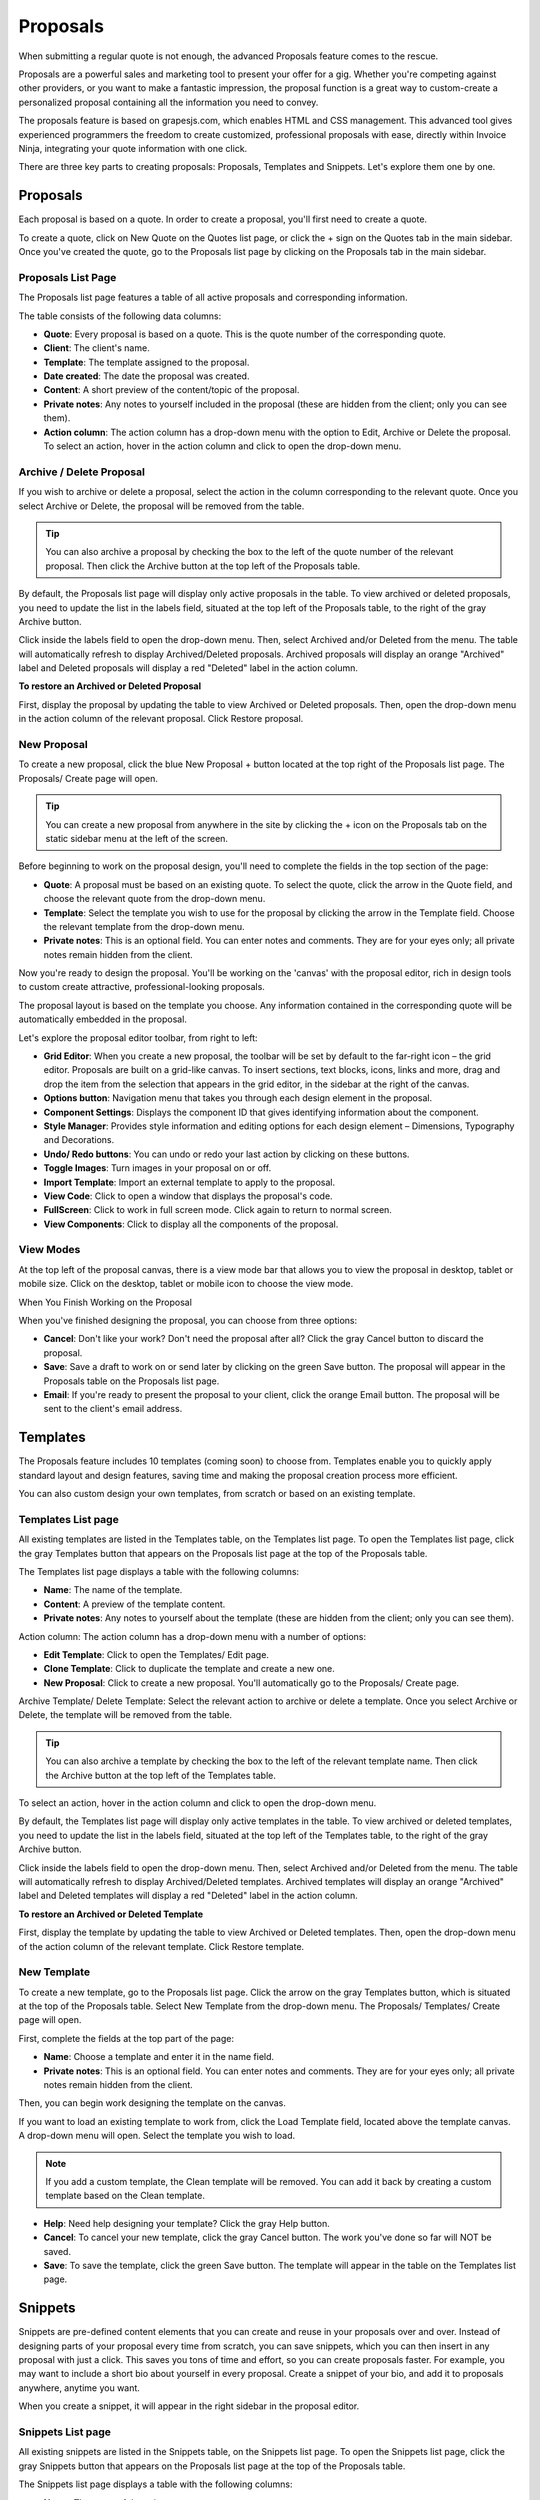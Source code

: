 Proposals
=========

When submitting a regular quote is not enough, the advanced Proposals feature comes to the rescue.

Proposals are a powerful sales and marketing tool to present your offer for a gig. Whether you're competing against other providers, or you want to make a fantastic impression, the proposal function is a great way to custom-create a personalized proposal containing all the information you need to convey.

The proposals feature is based on grapesjs.com, which enables HTML and CSS management. This advanced tool gives experienced programmers the freedom to create customized, professional proposals with ease, directly within Invoice Ninja, integrating your quote information with one click.

There are three key parts to creating proposals: Proposals, Templates and Snippets. Let's explore them one by one.

Proposals
"""""""""

Each proposal is based on a quote. In order to create a proposal, you'll first need to create a quote.

To create a quote, click on New Quote on the Quotes list page, or click the + sign on the Quotes tab in the main sidebar. Once you've created the quote, go to the Proposals list page by clicking on the Proposals tab in the main sidebar.

Proposals List Page
^^^^^^^^^^^^^^^^^^^

The Proposals list page features a table of all active proposals and corresponding information.

The table consists of the following data columns:

- **Quote**: Every proposal is based on a quote. This is the quote number of the corresponding quote.
- **Client**: The client's name.
- **Template**: The template assigned to the proposal.
- **Date created**: The date the proposal was created.
- **Content**: A short preview of the content/topic of the proposal.
- **Private notes**: Any notes to yourself included in the proposal (these are hidden from the client; only you can see them).
- **Action column**: The action column has a drop-down menu with the option to Edit, Archive or Delete the proposal. To select an action, hover in the action column and click to open the drop-down menu.

Archive / Delete Proposal
^^^^^^^^^^^^^^^^^^^^^^^^^

If you wish to archive or delete a proposal, select the action in the column corresponding to the relevant quote. Once you select Archive or Delete, the proposal will be removed from the table.

.. TIP:: You can also archive a proposal by checking the box to the left of the quote number of the relevant proposal. Then click the Archive button at the top left of the Proposals table.

By default, the Proposals list page will display only active proposals in the table. To view archived or deleted proposals, you need to update the list in the labels field, situated at the top left of the Proposals table, to the right of the gray Archive button.

Click inside the labels field to open the drop-down menu. Then, select Archived and/or Deleted from the menu. The table will automatically refresh to display Archived/Deleted proposals. Archived proposals will display an orange "Archived" label and Deleted proposals will display a red "Deleted" label in the action column.

**To restore an Archived or Deleted Proposal**

First, display the proposal by updating the table to view Archived or Deleted proposals. Then, open the drop-down menu in the action column of the relevant proposal. Click Restore proposal.

New Proposal
^^^^^^^^^^^^

To create a new proposal, click the blue New Proposal + button located at the top right of the Proposals list page. The Proposals/ Create page will open.

.. TIP:: You can create a new proposal from anywhere in the site by clicking the + icon on the Proposals tab on the static sidebar menu at the left of the screen.

Before beginning to work on the proposal design, you'll need to complete the fields in the top section of the page:

- **Quote**: A proposal must be based on an existing quote. To select the quote, click the arrow in the Quote field, and choose the relevant quote from the drop-down menu.
- **Template**: Select the template you wish to use for the proposal by clicking the arrow in the Template field. Choose the relevant template from the drop-down menu.
- **Private notes**: This is an optional field. You can enter notes and comments. They are for your eyes only; all private notes remain hidden from the client.

Now you're ready to design the proposal. You'll be working on the 'canvas' with the proposal editor, rich in design tools to custom create attractive, professional-looking proposals.

The proposal layout is based on the template you choose. Any information contained in the corresponding quote will be automatically embedded in the proposal.

Let's explore the proposal editor toolbar, from right to left:

- **Grid Editor**: When you create a new proposal, the toolbar will be set by default to the far-right icon – the grid editor. Proposals are built on a grid-like canvas. To insert sections, text blocks, icons, links and more, drag and drop the item from the selection that appears in the grid editor, in the sidebar at the right of the canvas.
- **Options button**: Navigation menu that takes you through each design element in the proposal.
- **Component Settings**: Displays the component ID that gives identifying information about the component.
- **Style Manager**: Provides style information and editing options for each design element – Dimensions, Typography and Decorations.
- **Undo/ Redo buttons**: You can undo or redo your last action by clicking on these buttons.
- **Toggle Images**: Turn images in your proposal on or off.
- **Import Template**: Import an external template to apply to the proposal.
- **View Code**: Click to open a window that displays the proposal's code.
- **FullScreen**: Click to work in full screen mode. Click again to return to normal screen.
- **View Components**: Click to display all the components of the proposal.

View Modes
^^^^^^^^^^

At the top left of the proposal canvas, there is a view mode bar that allows you to view the proposal in desktop, tablet or mobile size. Click on the desktop, tablet or mobile icon to choose the view mode.

When You Finish Working on the Proposal

When you've finished designing the proposal, you can choose from three options:

- **Cancel**: Don't like your work? Don't need the proposal after all? Click the gray Cancel button to discard the proposal.
- **Save**: Save a draft to work on or send later by clicking on the green Save button. The proposal will appear in the Proposals table on the Proposals list page.
- **Email**: If you're ready to present the proposal to your client, click the orange Email button. The proposal will be sent to the client's email address.

Templates
"""""""""

The Proposals feature includes 10 templates (coming soon) to choose from. Templates enable you to quickly apply standard layout and design features, saving time and making the proposal creation process more efficient.

You can also custom design your own templates, from scratch or based on an existing template.

Templates List page
^^^^^^^^^^^^^^^^^^^

All existing templates are listed in the Templates table, on the Templates list page. To open the Templates list page, click the gray Templates button that appears on the Proposals list page at the top of the Proposals table.

The Templates list page displays a table with the following columns:

- **Name**: The name of the template.
- **Content**: A preview of the template content.
- **Private notes**: Any notes to yourself about the template (these are hidden from the client; only you can see them).

Action column: The action column has a drop-down menu with a number of options:

- **Edit Template**: Click to open the Templates/ Edit page.
- **Clone Template**: Click to duplicate the template and create a new one.
- **New Proposal**: Click to create a new proposal. You'll automatically go to the Proposals/ Create page.

Archive Template/ Delete Template: Select the relevant action to archive or delete a template. Once you select Archive or Delete, the template will be removed from the table.

.. TIP:: You can also archive a template by checking the box to the left of the relevant template name. Then click the Archive button at the top left of the Templates table.

To select an action, hover in the action column and click to open the drop-down menu.

By default, the Templates list page will display only active templates in the table. To view archived or deleted templates, you need to update the list in the labels field, situated at the top left of the Templates table, to the right of the gray Archive button.

Click inside the labels field to open the drop-down menu. Then, select Archived and/or Deleted from the menu. The table will automatically refresh to display Archived/Deleted templates. Archived templates will display an orange "Archived" label and Deleted templates will display a red "Deleted" label in the action column.

**To restore an Archived or Deleted Template**

First, display the template by updating the table to view Archived or Deleted templates. Then, open the drop-down menu of the action column of the relevant template. Click Restore template.

New Template
^^^^^^^^^^^^

To create a new template, go to the Proposals list page. Click the arrow on the gray Templates button, which is situated at the top of the Proposals table. Select New Template from the drop-down menu. The Proposals/ Templates/ Create page will open.

First, complete the fields at the top part of the page:

- **Name**: Choose a template and enter it in the name field.
- **Private notes**: This is an optional field. You can enter notes and comments. They are for your eyes only; all private notes remain hidden from the client.

Then, you can begin work designing the template on the canvas.

If you want to load an existing template to work from, click the Load Template field, located above the template canvas. A drop-down menu will open. Select the template you wish to load.

.. NOTE:: If you add a custom template, the Clean template will be removed. You can add it back by creating a custom template based on the Clean template.

- **Help**: Need help designing your template? Click the gray Help button.
- **Cancel**: To cancel your new template, click the gray Cancel button. The work you've done so far will NOT be saved.
- **Save**: To save the template, click the green Save button. The template will appear in the table on the Templates list page.

Snippets
""""""""

Snippets are pre-defined content elements that you can create and reuse in your proposals over and over. Instead of designing parts of your proposal every time from scratch, you can save snippets, which you can then insert in any proposal with just a click. This saves you tons of time and effort, so you can create proposals faster. For example, you may want to include a short bio about yourself in every proposal. Create a snippet of your bio, and add it to proposals anywhere, anytime you want.

When you create a snippet, it will appear in the right sidebar in the proposal editor.

Snippets List page
^^^^^^^^^^^^^^^^^^

All existing snippets are listed in the Snippets table, on the Snippets list page. To open the Snippets list page, click the gray Snippets button that appears on the Proposals list page at the top of the Proposals table.

The Snippets list page displays a table with the following columns:

- **Name**: The name of the snippet.
- **Category**: The category the snippet belongs to.
- **Content**: A preview of the snippet content.
- **Private notes**: Any notes to yourself about the snippet (these are hidden from the client; only you can see them).

Action column - The action column has a drop-down menu with a number of options:

- **Edit Snippet**: Click to open the Proposals/ Snippets/ Edit page.

Archive Snippet/ Delete Snippet: Select the relevant action to archive or delete a snippet. Once you select Archive or Delete, the snippet will be removed from the table.

.. TIP:: You can also archive a snippet by checking the box to the left of the relevant snippet name in the table. Then click the Archive button at the top left of the Snippets table.

To select an action, hover in the action column and click to open the drop-down menu.

By default, the Snippets list page will display only active snippets in the table. To view archived or deleted snippets, you need to update the list in the labels field, situated at the top left of the Snippets table, to the right of the gray Archive button.

Click inside the labels field to open the drop-down menu. Then, select Archived and/or Deleted from the menu. The table will automatically refresh to display Archived/Deleted snippets. Archived snippets will display an orange "Archived" label and Deleted snippets will display a red "Deleted" label in the action column.

**To restore an Archived or Deleted Snippet**

First, display the snippet by updating the table to view Archived or Deleted snippets. Then, open the drop-down menu of the action column of the relevant snippet. Click Restore snippet.

New Snippet
^^^^^^^^^^^

To create a new snippet, go to the Proposals list page. Click the arrow on the gray Snippets button, which is situated at the top of the Proposals table. Select New Snippet from the drop-down menu. The Proposals/ Snippets/ Create page will open.

First, complete the fields at the top part of the page:

- **Name**: Choose a name for the snippet and enter it in the name field.
- **Category**: Choose a category for the snippet and enter it in the category field.
- **Icon**: Choose an icon for the snippet from the selection available in the icon drop-down menu.
- **Private notes**: This is an optional field. You can enter notes and comments. They are for your eyes only; all private notes remain hidden from the client.

Then, you can begin work designing the snippet on the canvas.
- **Help**: Need help designing your snippet? Click the gray Help button.
- **Cancel**: To cancel your new snippet, click the gray Cancel button. The work you've done so far will NOT be saved.
- **Save**: To save the snippet, click the green Save button. The snippet will appear in the table on the Snippets list page.

Categories
""""""""""

Arranging your snippets into categories can help you keep them organized and logical – which means you'll work faster to get your proposals ready.

You can create new categories and view the Categories list page from the Snippets list page.

**To view the Categories page**

Click the gray Categories button at the top of the Snippets list page.

Categories list page
^^^^^^^^^^^^^^^^^^^^

All existing categories will appear in a table on the Categories list page.

The table includes a Name column, and an action column.

In the action column, you can edit, archive and delete categories.

New Category
^^^^^^^^^^^^

To create a new category, go to the Snippets list page. Click the arrow on the gray Categories button, which is situated at the top of the Snippets table. Select New Category from the drop-down menu. The Proposals/ Categories/ Create page will open.

To create a category, enter a name for the category. Click the green Save button.

**To Edit/ Archive/ Delete a Category**

Click on the action column of the relevant category on the Categories list page and select the action from the drop-down menu. You can also archive a category by checking the box to the left of the Name column and clicking the gray Archive button at the top left of the Categories table.

**To restore an Archived or Deleted Category**

First, display the category by updating the table to view Archived or Deleted categories. You can do this by selecting the Archived/Deleted labels in the labels field, to the right of the gray Archive button above the Categories table. Then, open the drop-down menu of the action column of the relevant category. Click Restore category.

.. TIP:: You can filter and sort data about your Proposals, Templates, Snippets and Categories on the list pages for each.

To filter data, enter keywords in the Filter field, located at the top of the list page. The data in the table will filter automatically according to your keywords.

To sort data by column, click on the column you wish to sort. A white arrow will appear in the column header. An arrow pointing down sorts the data in order from highest to lowest. Click the arrow to reverse the sort order.
